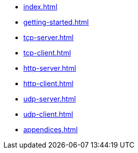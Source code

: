 * xref:index.adoc[]
* xref:getting-started.adoc[]
* xref:tcp-server.adoc[]
* xref:tcp-client.adoc[]
* xref:http-server.adoc[]
* xref:http-client.adoc[]
* xref:udp-server.adoc[]
* xref:udp-client.adoc[]
* xref:appendices.adoc[]
